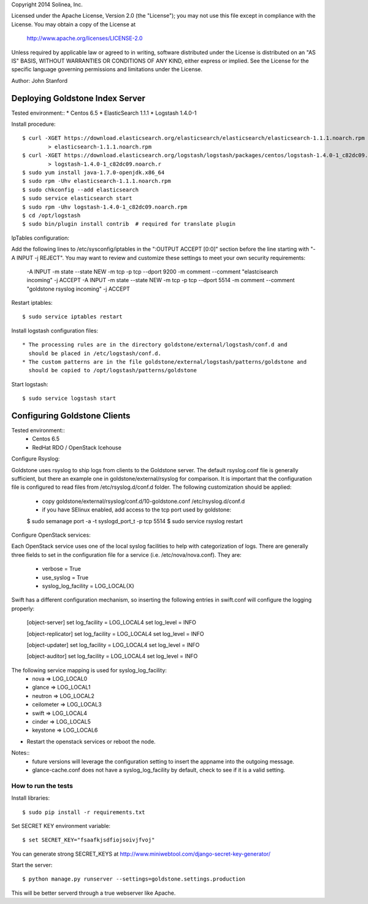 Copyright 2014 Solinea, Inc.

Licensed under the Apache License, Version 2.0 (the "License");
you may not use this file except in compliance with the License.
You may obtain a copy of the License at

    http://www.apache.org/licenses/LICENSE-2.0

Unless required by applicable law or agreed to in writing, software
distributed under the License is distributed on an "AS IS" BASIS,
WITHOUT WARRANTIES OR CONDITIONS OF ANY KIND, either express or implied.
See the License for the specific language governing permissions and
limitations under the License.

Author: John Stanford

=================
Deploying Goldstone Index Server
=================

Tested environment::
* Centos 6.5
* ElasticSearch 1.1.1
* Logstash 1.4.0-1

Install procedure::

    $ curl -XGET https://download.elasticsearch.org/elasticsearch/elasticsearch/elasticsearch-1.1.1.noarch.rpm \
            > elasticsearch-1.1.1.noarch.rpm
    $ curl -XGET https://download.elasticsearch.org/logstash/logstash/packages/centos/logstash-1.4.0-1_c82dc09.noarch.rpm \
            > logstash-1.4.0-1_c82dc09.noarch.r
    $ sudo yum install java-1.7.0-openjdk.x86_64
    $ sudo rpm -Uhv elasticsearch-1.1.1.noarch.rpm
    $ sudo chkconfig --add elasticsearch
    $ sudo service elasticsearch start
    $ sudo rpm -Uhv logstash-1.4.0-1_c82dc09.noarch.rpm
    $ cd /opt/logstash
    $ sudo bin/plugin install contrib  # required for translate plugin
    
IpTables configuration::

Add the following lines to /etc/sysconfig/iptables in the ":OUTPUT ACCEPT [0:0]" section before the line
starting with "-A INPUT -j REJECT".  You may want to review and customize these settings to meet your own
security requirements:

    -A INPUT -m state --state NEW -m tcp -p tcp --dport 9200 -m comment --comment "elastcisearch incoming" -j ACCEPT
    -A INPUT -m state --state NEW -m tcp -p tcp --dport 5514 -m comment --comment "goldstone rsyslog incoming" -j ACCEPT

Restart iptables::

    $ sudo service iptables restart

Install logstash configuration files::

    * The processing rules are in the directory goldstone/external/logstash/conf.d and 
      should be placed in /etc/logstash/conf.d.
    * The custom patterns are in the file goldstone/external/logstash/patterns/goldstone and 
      should be copied to /opt/logstash/patterns/goldstone

Start logstash::

    $ sudo service logstash start


=================
Configuring Goldstone Clients
=================

Tested environment::
    * Centos 6.5
    * RedHat RDO / OpenStack Icehouse

Configure Rsyslog::

Goldstone uses rsyslog to ship logs from clients to the Goldstone server.  The default rsyslog.conf file is
generally sufficient, but there an example one in goldstone/external/rsyslog for comparison.  It is important
that the configuration file is configured to read files from /etc/rsyslog.d/conf.d folder.  The following 
customization should be applied:

    * copy goldstone/external/rsyslog/conf.d/10-goldstone.conf /etc/rsyslog.d/conf.d

    * if you have SElinux enabled, add access to the tcp port used by goldstone:

    $ sudo semanage port -a -t syslogd_port_t -p tcp 5514
    $ sudo service rsyslog restart

Configure OpenStack services::

Each OpenStack service uses one of the local syslog facilities to help with categorization of logs.  There are generally
three fields to set in the configuration file for a service (i.e. /etc/nova/nova.conf).  They are:

    * verbose = True
    * use_syslog = True
    * syslog_log_facility = LOG_LOCAL{X}

Swift has a different configuration mechanism, so inserting the following entries in swift.conf 
will configure the logging properly:

    [object-server]
    set log_facility = LOG_LOCAL4
    set log_level = INFO

    [object-replicator]
    set log_facility = LOG_LOCAL4
    set log_level = INFO

    [object-updater]
    set log_facility = LOG_LOCAL4
    set log_level = INFO

    [object-auditor]
    set log_facility = LOG_LOCAL4
    set log_level = INFO

The following service mapping is used for syslog_log_facility:
    * nova => LOG_LOCAL0
    * glance => LOG_LOCAL1
    * neutron => LOG_LOCAL2
    * ceilometer => LOG_LOCAL3
    * swift => LOG_LOCAL4
    * cinder => LOG_LOCAL5
    * keystone => LOG_LOCAL6

* Restart the openstack services or reboot the node.

Notes::
    * future versions will leverage the configuration setting to insert the appname into the outgoing message.
    * glance-cache.conf does not have a syslog_log_facility by default, check to see if it is a valid setting.



How to run the tests
====================

Install libraries::

    $ sudo pip install -r requirements.txt

Set SECRET KEY environment variable::

    $ set SECRET_KEY="fsaafkjsdfiojsoivjfvoj"

You can generate strong SECRET_KEYS at http://www.miniwebtool.com/django-secret-key-generator/

Start the server::

    $ python manage.py runserver --settings=goldstone.settings.production

This will be better serverd through a true webserver like Apache.
